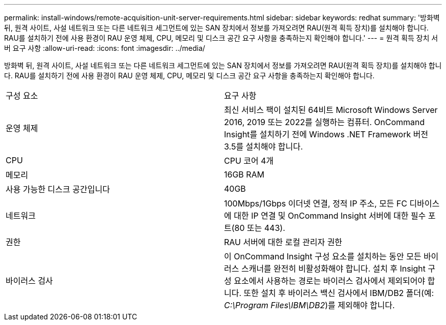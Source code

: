 ---
permalink: install-windows/remote-acquisition-unit-server-requirements.html 
sidebar: sidebar 
keywords: redhat 
summary: '방화벽 뒤, 원격 사이트, 사설 네트워크 또는 다른 네트워크 세그먼트에 있는 SAN 장치에서 정보를 가져오려면 RAU(원격 획득 장치)를 설치해야 합니다. RAU를 설치하기 전에 사용 환경이 RAU 운영 체제, CPU, 메모리 및 디스크 공간 요구 사항을 충족하는지 확인해야 합니다.' 
---
= 원격 획득 장치 서버 요구 사항
:allow-uri-read: 
:icons: font
:imagesdir: ../media/


[role="lead"]
방화벽 뒤, 원격 사이트, 사설 네트워크 또는 다른 네트워크 세그먼트에 있는 SAN 장치에서 정보를 가져오려면 RAU(원격 획득 장치)를 설치해야 합니다. RAU를 설치하기 전에 사용 환경이 RAU 운영 체제, CPU, 메모리 및 디스크 공간 요구 사항을 충족하는지 확인해야 합니다.

|===


| 구성 요소 | 요구 사항 


 a| 
운영 체제
 a| 
최신 서비스 팩이 설치된 64비트 Microsoft Windows Server 2016, 2019 또는 2022를 실행하는 컴퓨터. OnCommand Insight를 설치하기 전에 Windows .NET Framework 버전 3.5를 설치해야 합니다.



 a| 
CPU
 a| 
CPU 코어 4개



 a| 
메모리
 a| 
16GB RAM



 a| 
사용 가능한 디스크 공간입니다
 a| 
40GB



 a| 
네트워크
 a| 
100Mbps/1Gbps 이더넷 연결, 정적 IP 주소, 모든 FC 디바이스에 대한 IP 연결 및 OnCommand Insight 서버에 대한 필수 포트(80 또는 443).



 a| 
권한
 a| 
RAU 서버에 대한 로컬 관리자 권한



 a| 
바이러스 검사
 a| 
이 OnCommand Insight 구성 요소를 설치하는 동안 모든 바이러스 스캐너를 완전히 비활성화해야 합니다. 설치 후 Insight 구성 요소에서 사용하는 경로는 바이러스 검사에서 제외되어야 합니다. 또한 설치 후 바이러스 백신 검사에서 IBM/DB2 폴더(예: _C:\Program Files\IBM\DB2_)를 제외해야 합니다.

|===